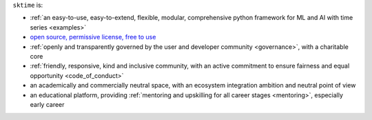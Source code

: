 ``sktime`` is:

* :ref:`an easy-to-use, easy-to-extend, flexible, modular, comprehensive python framework for ML and AI with time series <examples>`
* `open source, permissive license, free to use <https://github.com/sktime/sktime/blob/main/LICENSE>`_
* :ref:`openly and transparently governed by the user and developer community <governance>`, with a charitable core
* :ref:`friendly, responsive, kind and inclusive community, with an active commitment to ensure fairness and equal opportunity <code_of_conduct>`
* an academically and commercially neutral space, with an ecosystem integration ambition and neutral point of view
* an educational platform, providing :ref:`mentoring and upskilling for all career stages <mentoring>`, especially early career

